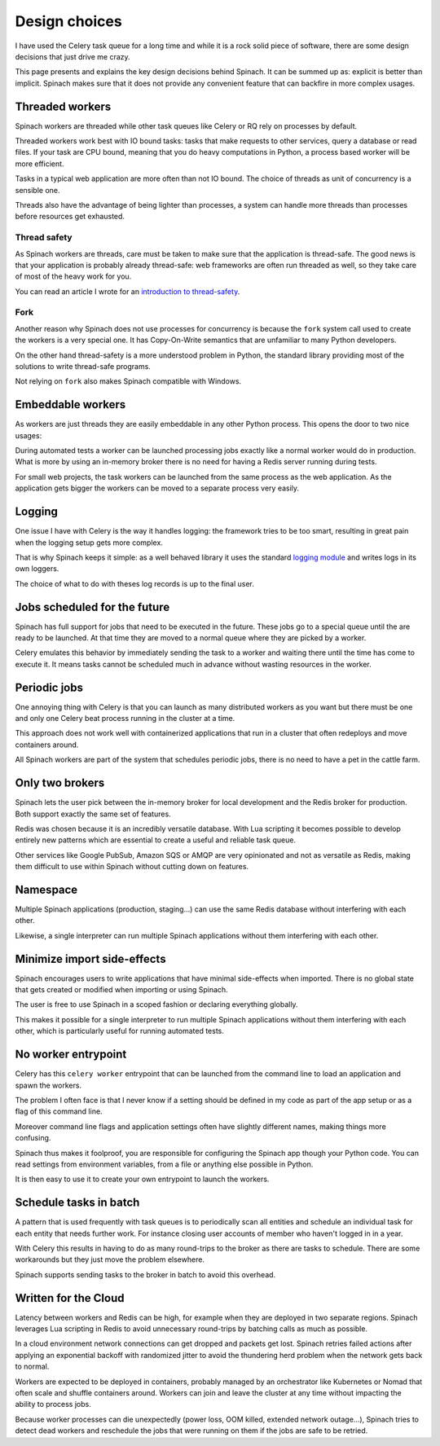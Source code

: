 .. _design:

Design choices
==============

I have used the Celery task queue for a long time and while it is a rock solid
piece of software, there are some design decisions that just drive me crazy.

This page presents and explains the key design decisions behind Spinach. It can
be summed up as: explicit is better than implicit. Spinach makes sure that it
does not provide any convenient feature that can backfire in more complex
usages.

Threaded workers
----------------

Spinach workers are threaded while other task queues like Celery or RQ rely on
processes by default.

Threaded workers work best with IO bound tasks: tasks that make requests to
other services, query a database or read files. If your task are CPU bound,
meaning that you do heavy computations in Python, a process based worker will
be more efficient.

Tasks in a typical web application are more often than not IO bound. The choice
of threads as unit of concurrency is a sensible one.

Threads also have the advantage of being lighter than processes, a system can
handle more threads than processes before resources get exhausted.

Thread safety
~~~~~~~~~~~~~

As Spinach workers are threads, care must be taken to make sure that the
application is thread-safe. The good news is that your application is probably
already thread-safe: web frameworks are often run threaded as well, so they
take care of most of the heavy work for you.

You can read an article I wrote for an `introduction to thread-safety
<https://lemanchet.fr/articles/learning-python-3-threading-module.html>`_.

Fork
~~~~

Another reason why Spinach does not use processes for concurrency is because
the ``fork`` system call used to create the workers is a very special one. It
has Copy-On-Write semantics that are unfamiliar to many Python developers.

On the other hand thread-safety is a more understood problem in Python, the
standard library providing most of the solutions to write thread-safe programs.

Not relying on ``fork`` also makes Spinach compatible with Windows.

Embeddable workers
------------------

As workers are just threads they are easily embeddable in any other Python
process. This opens the door to two nice usages:

During automated tests a worker can be launched processing jobs exactly like a
normal worker would do in production. What is more by using an in-memory
broker there is no need for having a Redis server running during tests.

For small web projects, the task workers can be launched from the same process
as the web application. As the application gets bigger the workers can be moved
to a separate process very easily.

Logging
-------

One issue I have with Celery is the way it handles logging: the framework tries
to be too smart, resulting in great pain when the logging setup gets more
complex.

That is why Spinach keeps it simple: as a well behaved library it uses the
standard `logging module <https://docs.python.org/3/library/logging.html>`_ and
writes logs in its own loggers.

The choice of what to do with theses log records is up to the final user.

Jobs scheduled for the future
-----------------------------

Spinach has full support for jobs that need to be executed in the future. These
jobs go to a special queue until the are ready to be launched. At that time
they are moved to a normal queue where they are picked by a worker.

Celery emulates this behavior by immediately sending the task to a worker and
waiting there until the time has come to execute it. It means tasks cannot be
scheduled much in advance without wasting resources in the worker.

Periodic jobs
-------------

One annoying thing with Celery is that you can launch as many distributed
workers as you want but there must be one and only one Celery beat process
running in the cluster at a time.

This approach does not work well with containerized applications that run in a
cluster that often redeploys and move containers around.

All Spinach workers are part of the system that schedules periodic jobs, there
is no need to have a pet in the cattle farm.

Only two brokers
----------------

Spinach lets the user pick between the in-memory broker for local development
and the Redis broker for production. Both support exactly the same set of
features.

Redis was chosen because it is an incredibly versatile database. With Lua
scripting it becomes possible to develop entirely new patterns which are
essential to create a useful and reliable task queue.

Other services like Google PubSub, Amazon SQS or AMQP are very opinionated and
not as versatile as Redis, making them difficult to use within Spinach without
cutting down on features.

Namespace
---------

Multiple Spinach applications (production, staging...) can use the same Redis
database without interfering with each other.

Likewise, a single interpreter can run multiple Spinach applications without
them interfering with each other.

Minimize import side-effects
----------------------------

Spinach encourages users to write applications that have minimal side-effects
when imported. There is no global state that gets created or modified when
importing or using Spinach.

The user is free to use Spinach in a scoped fashion or declaring everything
globally.

This makes it possible for a single interpreter to run multiple Spinach
applications without them interfering with each other, which is particularly
useful for running automated tests.

No worker entrypoint
--------------------

Celery has this ``celery worker`` entrypoint that can be launched from the
command line to load an application and spawn the workers.

The problem I often face is that I never know if a setting should be defined in
my code as part of the app setup or as a flag of this command line.

Moreover command line flags and application settings often have slightly
different names, making things more confusing.

Spinach thus makes it foolproof, you are responsible for configuring the
Spinach app though your Python code. You can read settings from environment
variables, from a file or anything else possible in Python.

It is then easy to use it to create your own entrypoint to launch the workers.

Schedule tasks in batch
-----------------------

A pattern that is used frequently with task queues is to periodically scan
all entities and schedule an individual task for each entity that needs further
work. For instance closing user accounts of member who haven't logged in in a
year.

With Celery this results in having to do as many round-trips to the broker
as there are tasks to schedule. There are some workarounds but they just move
the problem elsewhere.

Spinach supports sending tasks to the broker in batch to avoid this overhead.

Written for the Cloud
---------------------

Latency between workers and Redis can be high, for example when they are
deployed in two separate regions. Spinach leverages Lua scripting in Redis to
avoid unnecessary round-trips by batching calls as much as possible.

In a cloud environment network connections can get dropped and packets get
lost. Spinach retries failed actions after applying an exponential backoff with
randomized jitter to avoid the thundering herd problem when the network gets
back to normal.

Workers are expected to be deployed in containers, probably managed by an
orchestrator like Kubernetes or Nomad that often scale and shuffle containers
around. Workers can join and leave the cluster at any time without impacting
the ability to process jobs.

Because worker processes can die unexpectedly (power loss, OOM killed, extended
network outage...), Spinach tries to detect dead workers and reschedule
the jobs that were running on them if the jobs are safe to be retried.